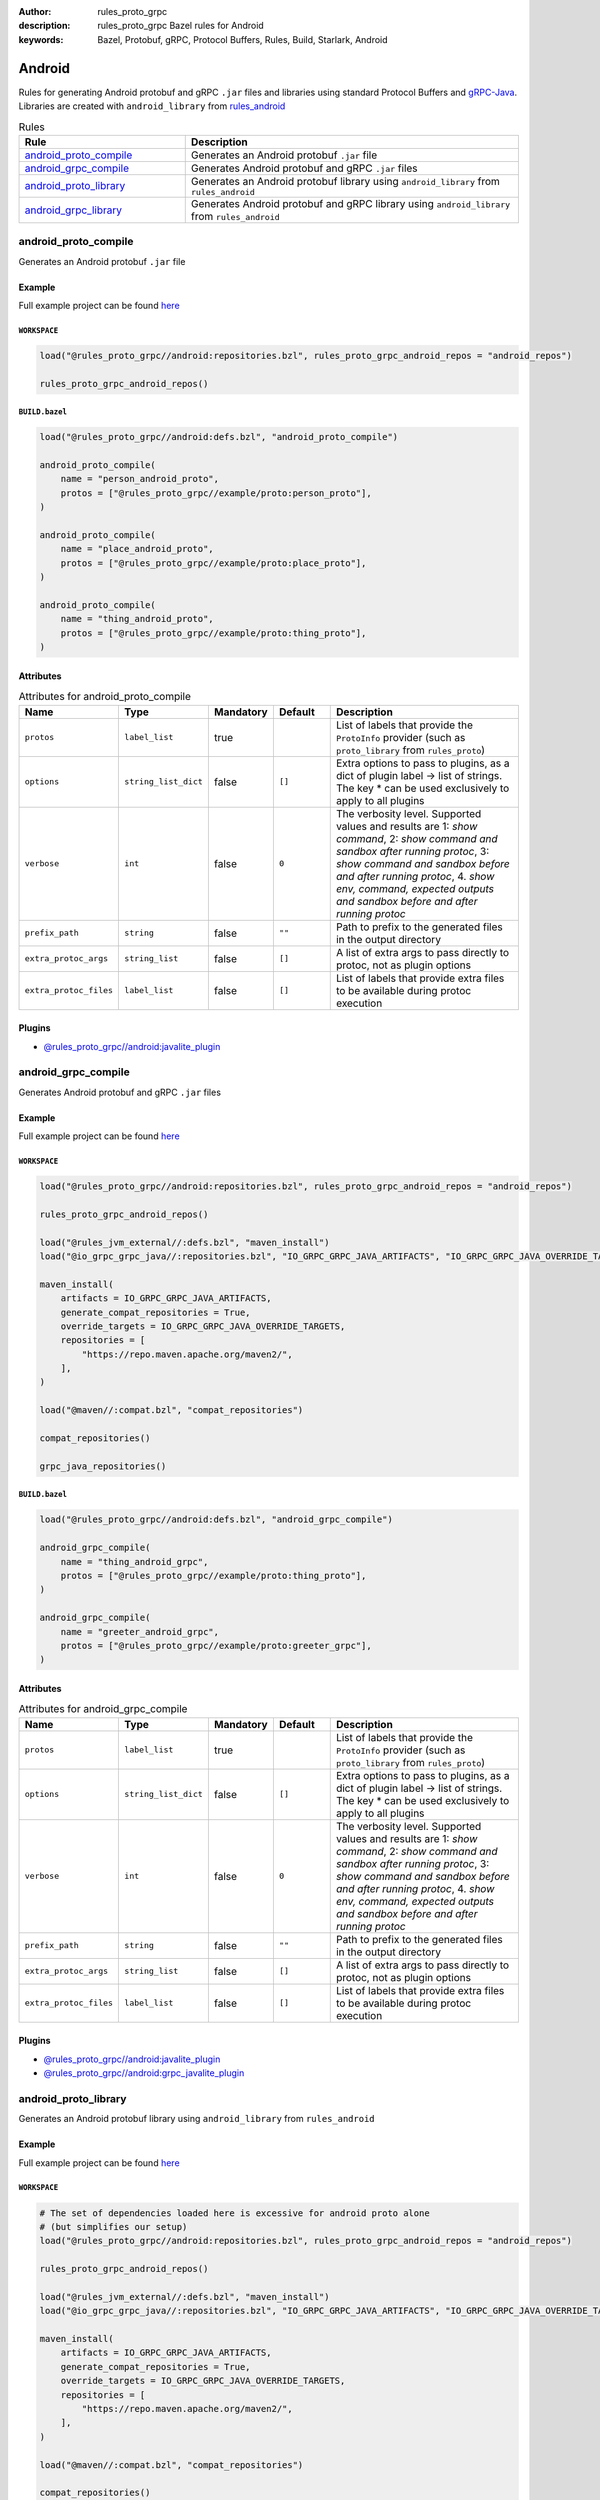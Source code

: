 :author: rules_proto_grpc
:description: rules_proto_grpc Bazel rules for Android
:keywords: Bazel, Protobuf, gRPC, Protocol Buffers, Rules, Build, Starlark, Android


Android
=======

Rules for generating Android protobuf and gRPC ``.jar`` files and libraries using standard Protocol Buffers and `gRPC-Java <https://github.com/grpc/grpc-java>`_. Libraries are created with ``android_library`` from `rules_android <https://github.com/bazelbuild/rules_android>`_

.. list-table:: Rules
   :widths: 1 2
   :header-rows: 1

   * - Rule
     - Description
   * - `android_proto_compile`_
     - Generates an Android protobuf ``.jar`` file
   * - `android_grpc_compile`_
     - Generates Android protobuf and gRPC ``.jar`` files
   * - `android_proto_library`_
     - Generates an Android protobuf library using ``android_library`` from ``rules_android``
   * - `android_grpc_library`_
     - Generates Android protobuf and gRPC library using ``android_library`` from ``rules_android``

.. _android_proto_compile:

android_proto_compile
---------------------

Generates an Android protobuf ``.jar`` file

Example
*******

Full example project can be found `here <https://github.com/rules-proto-grpc/rules_proto_grpc/tree/master/example/android/android_proto_compile>`__

``WORKSPACE``
^^^^^^^^^^^^^

.. code-block:: python

   load("@rules_proto_grpc//android:repositories.bzl", rules_proto_grpc_android_repos = "android_repos")
   
   rules_proto_grpc_android_repos()

``BUILD.bazel``
^^^^^^^^^^^^^^^

.. code-block:: python

   load("@rules_proto_grpc//android:defs.bzl", "android_proto_compile")
   
   android_proto_compile(
       name = "person_android_proto",
       protos = ["@rules_proto_grpc//example/proto:person_proto"],
   )
   
   android_proto_compile(
       name = "place_android_proto",
       protos = ["@rules_proto_grpc//example/proto:place_proto"],
   )
   
   android_proto_compile(
       name = "thing_android_proto",
       protos = ["@rules_proto_grpc//example/proto:thing_proto"],
   )

Attributes
**********

.. list-table:: Attributes for android_proto_compile
   :widths: 1 1 1 1 4
   :header-rows: 1

   * - Name
     - Type
     - Mandatory
     - Default
     - Description
   * - ``protos``
     - ``label_list``
     - true
     - 
     - List of labels that provide the ``ProtoInfo`` provider (such as ``proto_library`` from ``rules_proto``)
   * - ``options``
     - ``string_list_dict``
     - false
     - ``[]``
     - Extra options to pass to plugins, as a dict of plugin label -> list of strings. The key * can be used exclusively to apply to all plugins
   * - ``verbose``
     - ``int``
     - false
     - ``0``
     - The verbosity level. Supported values and results are 1: *show command*, 2: *show command and sandbox after running protoc*, 3: *show command and sandbox before and after running protoc*, 4. *show env, command, expected outputs and sandbox before and after running protoc*
   * - ``prefix_path``
     - ``string``
     - false
     - ``""``
     - Path to prefix to the generated files in the output directory
   * - ``extra_protoc_args``
     - ``string_list``
     - false
     - ``[]``
     - A list of extra args to pass directly to protoc, not as plugin options
   * - ``extra_protoc_files``
     - ``label_list``
     - false
     - ``[]``
     - List of labels that provide extra files to be available during protoc execution

Plugins
*******

- `@rules_proto_grpc//android:javalite_plugin <https://github.com/rules-proto-grpc/rules_proto_grpc/blob/master/android/BUILD.bazel>`__

.. _android_grpc_compile:

android_grpc_compile
--------------------

Generates Android protobuf and gRPC ``.jar`` files

Example
*******

Full example project can be found `here <https://github.com/rules-proto-grpc/rules_proto_grpc/tree/master/example/android/android_grpc_compile>`__

``WORKSPACE``
^^^^^^^^^^^^^

.. code-block:: python

   load("@rules_proto_grpc//android:repositories.bzl", rules_proto_grpc_android_repos = "android_repos")
   
   rules_proto_grpc_android_repos()
   
   load("@rules_jvm_external//:defs.bzl", "maven_install")
   load("@io_grpc_grpc_java//:repositories.bzl", "IO_GRPC_GRPC_JAVA_ARTIFACTS", "IO_GRPC_GRPC_JAVA_OVERRIDE_TARGETS", "grpc_java_repositories")
   
   maven_install(
       artifacts = IO_GRPC_GRPC_JAVA_ARTIFACTS,
       generate_compat_repositories = True,
       override_targets = IO_GRPC_GRPC_JAVA_OVERRIDE_TARGETS,
       repositories = [
           "https://repo.maven.apache.org/maven2/",
       ],
   )
   
   load("@maven//:compat.bzl", "compat_repositories")
   
   compat_repositories()
   
   grpc_java_repositories()

``BUILD.bazel``
^^^^^^^^^^^^^^^

.. code-block:: python

   load("@rules_proto_grpc//android:defs.bzl", "android_grpc_compile")
   
   android_grpc_compile(
       name = "thing_android_grpc",
       protos = ["@rules_proto_grpc//example/proto:thing_proto"],
   )
   
   android_grpc_compile(
       name = "greeter_android_grpc",
       protos = ["@rules_proto_grpc//example/proto:greeter_grpc"],
   )

Attributes
**********

.. list-table:: Attributes for android_grpc_compile
   :widths: 1 1 1 1 4
   :header-rows: 1

   * - Name
     - Type
     - Mandatory
     - Default
     - Description
   * - ``protos``
     - ``label_list``
     - true
     - 
     - List of labels that provide the ``ProtoInfo`` provider (such as ``proto_library`` from ``rules_proto``)
   * - ``options``
     - ``string_list_dict``
     - false
     - ``[]``
     - Extra options to pass to plugins, as a dict of plugin label -> list of strings. The key * can be used exclusively to apply to all plugins
   * - ``verbose``
     - ``int``
     - false
     - ``0``
     - The verbosity level. Supported values and results are 1: *show command*, 2: *show command and sandbox after running protoc*, 3: *show command and sandbox before and after running protoc*, 4. *show env, command, expected outputs and sandbox before and after running protoc*
   * - ``prefix_path``
     - ``string``
     - false
     - ``""``
     - Path to prefix to the generated files in the output directory
   * - ``extra_protoc_args``
     - ``string_list``
     - false
     - ``[]``
     - A list of extra args to pass directly to protoc, not as plugin options
   * - ``extra_protoc_files``
     - ``label_list``
     - false
     - ``[]``
     - List of labels that provide extra files to be available during protoc execution

Plugins
*******

- `@rules_proto_grpc//android:javalite_plugin <https://github.com/rules-proto-grpc/rules_proto_grpc/blob/master/android/BUILD.bazel>`__
- `@rules_proto_grpc//android:grpc_javalite_plugin <https://github.com/rules-proto-grpc/rules_proto_grpc/blob/master/android/BUILD.bazel>`__

.. _android_proto_library:

android_proto_library
---------------------

Generates an Android protobuf library using ``android_library`` from ``rules_android``

Example
*******

Full example project can be found `here <https://github.com/rules-proto-grpc/rules_proto_grpc/tree/master/example/android/android_proto_library>`__

``WORKSPACE``
^^^^^^^^^^^^^

.. code-block:: python

   # The set of dependencies loaded here is excessive for android proto alone
   # (but simplifies our setup)
   load("@rules_proto_grpc//android:repositories.bzl", rules_proto_grpc_android_repos = "android_repos")
   
   rules_proto_grpc_android_repos()
   
   load("@rules_jvm_external//:defs.bzl", "maven_install")
   load("@io_grpc_grpc_java//:repositories.bzl", "IO_GRPC_GRPC_JAVA_ARTIFACTS", "IO_GRPC_GRPC_JAVA_OVERRIDE_TARGETS", "grpc_java_repositories")
   
   maven_install(
       artifacts = IO_GRPC_GRPC_JAVA_ARTIFACTS,
       generate_compat_repositories = True,
       override_targets = IO_GRPC_GRPC_JAVA_OVERRIDE_TARGETS,
       repositories = [
           "https://repo.maven.apache.org/maven2/",
       ],
   )
   
   load("@maven//:compat.bzl", "compat_repositories")
   
   compat_repositories()
   
   grpc_java_repositories()
   
   load("@build_bazel_rules_android//android:sdk_repository.bzl", "android_sdk_repository")
   
   android_sdk_repository(name = "androidsdk")

``BUILD.bazel``
^^^^^^^^^^^^^^^

.. code-block:: python

   load("@rules_proto_grpc//android:defs.bzl", "android_proto_library")
   
   android_proto_library(
       name = "person_android_proto",
       protos = ["@rules_proto_grpc//example/proto:person_proto"],
       deps = ["place_android_proto"],
   )
   
   android_proto_library(
       name = "place_android_proto",
       protos = ["@rules_proto_grpc//example/proto:place_proto"],
       deps = ["thing_android_proto"],
   )
   
   android_proto_library(
       name = "thing_android_proto",
       protos = ["@rules_proto_grpc//example/proto:thing_proto"],
   )

Attributes
**********

.. list-table:: Attributes for android_proto_library
   :widths: 1 1 1 1 4
   :header-rows: 1

   * - Name
     - Type
     - Mandatory
     - Default
     - Description
   * - ``protos``
     - ``label_list``
     - true
     - 
     - List of labels that provide the ``ProtoInfo`` provider (such as ``proto_library`` from ``rules_proto``)
   * - ``options``
     - ``string_list_dict``
     - false
     - ``[]``
     - Extra options to pass to plugins, as a dict of plugin label -> list of strings. The key * can be used exclusively to apply to all plugins
   * - ``verbose``
     - ``int``
     - false
     - ``0``
     - The verbosity level. Supported values and results are 1: *show command*, 2: *show command and sandbox after running protoc*, 3: *show command and sandbox before and after running protoc*, 4. *show env, command, expected outputs and sandbox before and after running protoc*
   * - ``prefix_path``
     - ``string``
     - false
     - ``""``
     - Path to prefix to the generated files in the output directory
   * - ``extra_protoc_args``
     - ``string_list``
     - false
     - ``[]``
     - A list of extra args to pass directly to protoc, not as plugin options
   * - ``extra_protoc_files``
     - ``label_list``
     - false
     - ``[]``
     - List of labels that provide extra files to be available during protoc execution
   * - ``deps``
     - ``label_list``
     - false
     - ``[]``
     - List of labels to pass as deps attr to underlying lang_library rule
   * - ``exports``
     - ``label_list``
     - false
     - ``[]``
     - List of labels to pass as exports attr to underlying lang_library rule

.. _android_grpc_library:

android_grpc_library
--------------------

Generates Android protobuf and gRPC library using ``android_library`` from ``rules_android``

Example
*******

Full example project can be found `here <https://github.com/rules-proto-grpc/rules_proto_grpc/tree/master/example/android/android_grpc_library>`__

``WORKSPACE``
^^^^^^^^^^^^^

.. code-block:: python

   load("@rules_proto_grpc//android:repositories.bzl", rules_proto_grpc_android_repos = "android_repos")
   
   rules_proto_grpc_android_repos()
   
   load("@rules_jvm_external//:defs.bzl", "maven_install")
   load("@io_grpc_grpc_java//:repositories.bzl", "IO_GRPC_GRPC_JAVA_ARTIFACTS", "IO_GRPC_GRPC_JAVA_OVERRIDE_TARGETS", "grpc_java_repositories")
   
   maven_install(
       artifacts = IO_GRPC_GRPC_JAVA_ARTIFACTS,
       generate_compat_repositories = True,
       override_targets = IO_GRPC_GRPC_JAVA_OVERRIDE_TARGETS,
       repositories = [
           "https://repo.maven.apache.org/maven2/",
       ],
   )
   
   load("@maven//:compat.bzl", "compat_repositories")
   
   compat_repositories()
   
   grpc_java_repositories()
   
   load("@build_bazel_rules_android//android:sdk_repository.bzl", "android_sdk_repository")
   
   android_sdk_repository(name = "androidsdk")

``BUILD.bazel``
^^^^^^^^^^^^^^^

.. code-block:: python

   load("@rules_proto_grpc//android:defs.bzl", "android_grpc_library")
   
   android_grpc_library(
       name = "thing_android_grpc",
       protos = ["@rules_proto_grpc//example/proto:thing_proto"],
   )
   
   android_grpc_library(
       name = "greeter_android_grpc",
       protos = ["@rules_proto_grpc//example/proto:greeter_grpc"],
       deps = ["thing_android_grpc"],
   )

Attributes
**********

.. list-table:: Attributes for android_grpc_library
   :widths: 1 1 1 1 4
   :header-rows: 1

   * - Name
     - Type
     - Mandatory
     - Default
     - Description
   * - ``protos``
     - ``label_list``
     - true
     - 
     - List of labels that provide the ``ProtoInfo`` provider (such as ``proto_library`` from ``rules_proto``)
   * - ``options``
     - ``string_list_dict``
     - false
     - ``[]``
     - Extra options to pass to plugins, as a dict of plugin label -> list of strings. The key * can be used exclusively to apply to all plugins
   * - ``verbose``
     - ``int``
     - false
     - ``0``
     - The verbosity level. Supported values and results are 1: *show command*, 2: *show command and sandbox after running protoc*, 3: *show command and sandbox before and after running protoc*, 4. *show env, command, expected outputs and sandbox before and after running protoc*
   * - ``prefix_path``
     - ``string``
     - false
     - ``""``
     - Path to prefix to the generated files in the output directory
   * - ``extra_protoc_args``
     - ``string_list``
     - false
     - ``[]``
     - A list of extra args to pass directly to protoc, not as plugin options
   * - ``extra_protoc_files``
     - ``label_list``
     - false
     - ``[]``
     - List of labels that provide extra files to be available during protoc execution
   * - ``deps``
     - ``label_list``
     - false
     - ``[]``
     - List of labels to pass as deps attr to underlying lang_library rule
   * - ``exports``
     - ``label_list``
     - false
     - ``[]``
     - List of labels to pass as exports attr to underlying lang_library rule
